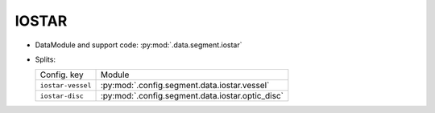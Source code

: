 .. SPDX-FileCopyrightText: Copyright © 2024 Idiap Research Institute <contact@idiap.ch>
..
.. SPDX-License-Identifier: GPL-3.0-or-later

.. _mednet.databases.segment.iostar:

========
 IOSTAR
========

* DataModule and support code: :py:mod:`.data.segment.iostar`
* Splits:

  .. list-table::
     :align: left

     * - Config. key
       - Module
     * - ``iostar-vessel``
       - :py:mod:`.config.segment.data.iostar.vessel`
     * - ``iostar-disc``
       - :py:mod:`.config.segment.data.iostar.optic_disc`
